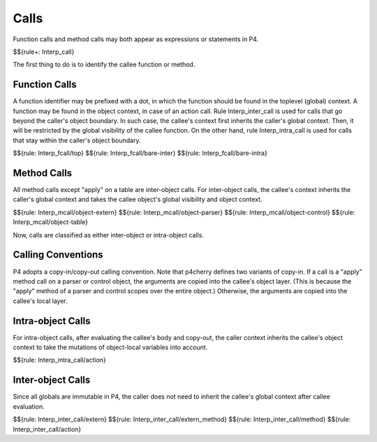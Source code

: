 .. _exec-calls:

Calls
-----

Function calls and method calls may both appear as expressions or statements in P4.

$${rule+: Interp_call}

The first thing to do is to identify the callee function or method.

Function Calls
~~~~~~~~~~~~~~

A function identifier may be prefixed with a dot, in which the function should be found in the toplevel (global) context.
A function may be found in the object context, in case of an action call.
Rule Interp_inter_call is used for calls that go beyond the caller's object boundary.
In such case, the callee's context first inherits the caller's global context. Then, it will be restricted by the global visibility of the callee function.
On the other hand, rule Interp_intra_call is used for calls that stay within the caller's object boundary.

$${rule: Interp_fcall/top}
$${rule: Interp_fcall/bare-inter}
$${rule: Interp_fcall/bare-intra}

Method Calls
~~~~~~~~~~~~

All method calls except "apply" on a table are inter-object calls.
For inter-object calls, the callee's context inherits the caller's global context and takes the callee object's global visibility and object context.

.. todo:: Specify rules for header/stack built-in calls

$${rule: Interp_mcall/object-extern}
$${rule: Interp_mcall/object-parser}
$${rule: Interp_mcall/object-control}
$${rule: Interp_mcall/object-table}

Now, calls are classified as either inter-object or intra-object calls.

Calling Conventions
~~~~~~~~~~~~~~~~~~~

P4 adopts a copy-in/copy-out calling convention.
Note that p4cherry defines two variants of copy-in.
If a call is a "apply" method call on a parser or control object, the arguments are copied into the callee's object layer. (This is because the "apply" method of a parser and control scopes over the entire object.)
Otherwise, the arguments are copied into the callee's local layer.

.. todo:: Define $copyin_loc, $copyin_obj, and $copyout

Intra-object Calls
~~~~~~~~~~~~~~~~~~

For intra-object calls, after evaluating the callee's body and copy-out, the caller context inherits the callee's object context to take the mutations of object-local variables into account.

$${rule: Interp_intra_call/action}

Inter-object Calls
~~~~~~~~~~~~~~~~~~

Since all globals are immutable in P4, the caller does not need to inherit the callee's global context after callee evaluation.

$${rule: Interp_inter_call/extern}
$${rule: Interp_inter_call/extern_method}
$${rule: Interp_inter_call/method}
$${rule: Interp_inter_call/action}
